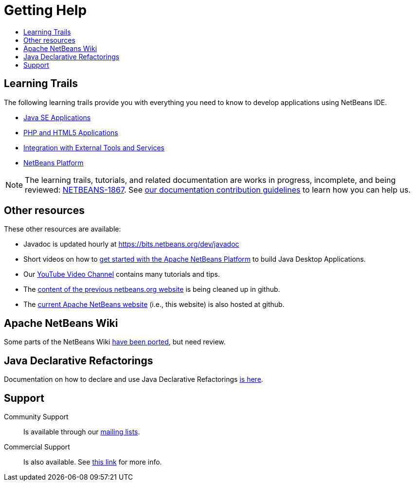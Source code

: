 ////
     Licensed to the Apache Software Foundation (ASF) under one
     or more contributor license agreements.  See the NOTICE file
     distributed with this work for additional information
     regarding copyright ownership.  The ASF licenses this file
     to you under the Apache License, Version 2.0 (the
     "License"); you may not use this file except in compliance
     with the License.  You may obtain a copy of the License at

       http://www.apache.org/licenses/LICENSE-2.0

     Unless required by applicable law or agreed to in writing,
     software distributed under the License is distributed on an
     "AS IS" BASIS, WITHOUT WARRANTIES OR CONDITIONS OF ANY
     KIND, either express or implied.  See the License for the
     specific language governing permissions and limitations
     under the License.
////
= Getting Help
:page-layout: page
:jbake-tags: community
:jbake-status: published
:keywords: Apache NetBeans Help
:description: Apache NetBeans Help
:toc: left
:toc-title:

[[documentation]]
== Learning Trails

The following learning trails provide you with everything you need to know to develop applications using NetBeans IDE.

- xref:tutorial::kb/docs/java/index.adoc[Java SE Applications]

- xref:tutorial::kb/docs/php/index.adoc[PHP and HTML5 Applications]

- xref:tutorial::kb/docs/ide/index.adoc[Integration with External Tools and Services]

- xref:tutorial::kb/docs/platform/index.adoc[NetBeans Platform]

NOTE: The learning trails, tutorials, and related documentation are works in progress, incomplete, and being reviewed: link:https://issues.apache.org/jira/browse/NETBEANS-1867[NETBEANS-1867]. See xref:tutorial::kb/docs/contributing.adoc[our documentation contribution guidelines] to learn how you can help us.

== Other resources

These other resources are available:

- Javadoc is updated hourly at https://bits.netbeans.org/dev/javadoc
- Short videos on how to xref:./getting-started.adoc[get started with the Apache NetBeans Platform] to build Java Desktop Applications.
// not reachable- Visit the link:https://netbeans.org/kb/index.html[netbeans.org docs & support] section in the old website.
- Our link:https://www.youtube.com/user/NetBeansVideos[YouTube Video Channel] contains many tutorials and tips.
// not reachable-- The previous xref:wiki::wiki/index.adoc[wiki] has been partially migrated and is being updated.
- The link:https://github.com/apache/netbeans-website-cleanup[content of the previous netbeans.org website] is being cleaned up in github.
- The link:https://github.com/apache/netbeans-website[current Apache NetBeans website] (i.e., this website) is also hosted at github.

[[wiki]]
== Apache NetBeans Wiki

Some parts of the NetBeans Wiki xref:wiki::wiki/index.adoc[have been ported], but need review.

[[jackpot]]
== Java Declarative Refactorings

Documentation on how to declare and use Java Declarative Refactorings xref:jackpot/index.adoc[is here].

[[support]]
== Support

Community Support::
Is available through our xref:community/mailing-lists.adoc[mailing lists].

Commercial Support::
Is also available. See xref:./commercial-support.adoc[this link] for more info.


